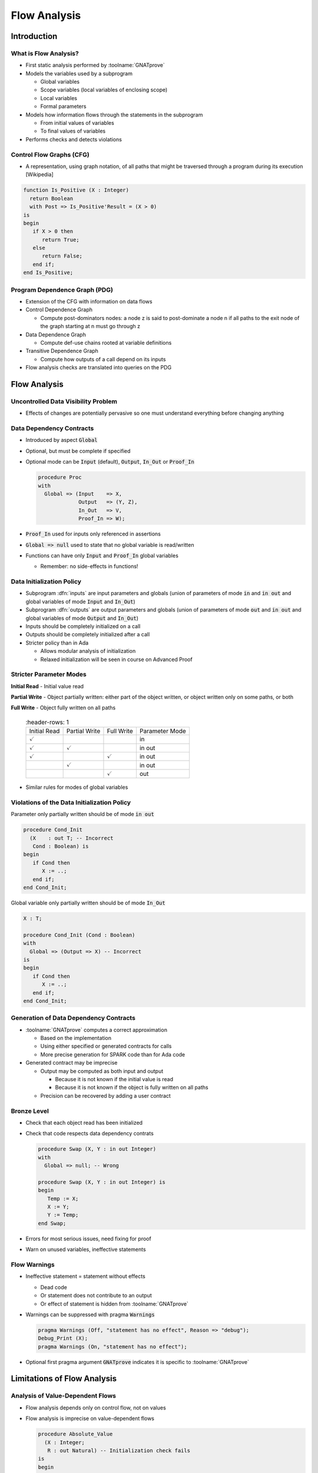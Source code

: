 ***************
Flow Analysis
***************

..
    Coding language

.. role:: ada(code)
    :language: Ada

..
    Math symbols

.. |rightarrow| replace:: :math:`\rightarrow`
.. |forall| replace:: :math:`\forall`
.. |exists| replace:: :math:`\exists`
.. |equivalent| replace:: :math:`\iff`

..
    Miscellaneous symbols

.. |checkmark| replace:: :math:`\checkmark`

==============
Introduction
==============

------------------------
What is Flow Analysis?
------------------------

* First static analysis performed by :toolname:`GNATprove`

* Models the variables used by a subprogram

  - Global variables
  - Scope variables (local variables of enclosing scope)
  - Local variables
  - Formal parameters

* Models how information flows through the statements in the subprogram

  - From initial values of variables
  - To final values of variables

* Performs checks and detects violations

---------------------------
Control Flow Graphs (CFG)
---------------------------

* A representation, using graph notation, of all paths that might be traversed
  through a program during its execution [Wikipedia]

.. container:: columns

 .. container:: column

    .. code:: ada

       function Is_Positive (X : Integer)
         return Boolean
         with Post => Is_Positive'Result = (X > 0)
       is
       begin
          if X > 0 then
             return True;
          else
             return False;
          end if;
       end Is_Positive;

 .. container:: column

    .. image:: control_flow_graph.jpg

--------------------------------
Program Dependence Graph (PDG)
--------------------------------

* Extension of the CFG with information on data flows

* Control Dependence Graph

  - Compute post-dominators nodes: a node z is said to post-dominate a node n
    if all paths to the exit node of the graph starting at n must go through z

* Data Dependence Graph

  - Compute def-use chains rooted at variable definitions

* Transitive Dependence Graph

  - Compute how outputs of a call depend on its inputs

* Flow analysis checks are translated into queries on the PDG

===============
Flow Analysis
===============

--------------------------------------
Uncontrolled Data Visibility Problem
--------------------------------------

.. image:: subprograms_accessing_global.png

* Effects of changes are potentially pervasive so one must understand
  everything before changing anything

---------------------------
Data Dependency Contracts
---------------------------

* Introduced by aspect :code:`Global`

* Optional, but must be complete if specified

* Optional mode can be :code:`Input` (default), :code:`Output`, :code:`In_Out`
  or :code:`Proof_In`

  .. code:: Ada

     procedure Proc
     with
       Global => (Input    => X,
                  Output   => (Y, Z),
                  In_Out   => V,
                  Proof_In => W);

* :code:`Proof_In` used for inputs only referenced in assertions

* :code:`Global => null` used to state that no global variable is read/written

* Functions can have only :code:`Input` and :code:`Proof_In` global variables

  - Remember: no side-effects in functions!

----------------------------
Data Initialization Policy
----------------------------

* Subprogram :dfn:`inputs` are input parameters and globals (union of
  parameters of mode :code:`in` and :code:`in out` and global variables of mode
  :code:`Input` and :code:`In_Out`)

* Subprogram :dfn:`outputs` are output parameters and globals (union of
  parameters of mode :code:`out` and :code:`in out` and global variables of
  mode :code:`Output` and :code:`In_Out`)

* Inputs should be completely initialized on a call

* Outputs should be completely initialized after a call

* Stricter policy than in Ada

  - Allows modular analysis of initialization

  - Relaxed initialization will be seen in course on Advanced Proof

--------------------------
Stricter Parameter Modes
--------------------------

**Initial Read** - Initial value read

**Partial Write** - Object partially written: either part of the object
written, or object written only on some paths, or both

**Full Write** - Object fully written on all paths

 .. list-table::
   :header-rows: 1

  * - Initial Read

    - Partial Write

    - Full Write

    - Parameter Mode

  * - |checkmark|

    -

    -

    - in

  * - |checkmark|

    - |checkmark|

    -

    - in out

  * - |checkmark|

    -

    - |checkmark|

    - in out

  * -

    - |checkmark|

    -

    - in out

  * -

    -

    - |checkmark|

    - out

* Similar rules for modes of global variables

----------------------------------------------
Violations of the Data Initialization Policy
----------------------------------------------

.. container:: columns

 .. container:: column

    Parameter only partially written should be of mode :code:`in out`

    .. code:: ada

       procedure Cond_Init
         (X    : out T; -- Incorrect
          Cond : Boolean) is
       begin
          if Cond then
             X := ..;
          end if;
       end Cond_Init;

 .. container:: column

    Global variable only partially written should be of mode :code:`In_Out`

    .. code:: ada

       X : T;

       procedure Cond_Init (Cond : Boolean)
       with
         Global => (Output => X) -- Incorrect
       is
       begin
          if Cond then
             X := ..;
          end if;
       end Cond_Init;

-----------------------------------------
Generation of Data Dependency Contracts
-----------------------------------------

* :toolname:`GNATprove` computes a correct approximation

  - Based on the implementation

  - Using either specified or generated contracts for calls

  - More precise generation for SPARK code than for Ada code

* Generated contract may be imprecise

  - Output may be computed as both input and output

    + Because it is not known if the initial value is read

    + Because it is not known if the object is fully written on all paths

  - Precision can be recovered by adding a user contract

--------------
Bronze Level
--------------

* Check that each object read has been initialized

* Check that code respects data dependency contrats

  .. code:: Ada

     procedure Swap (X, Y : in out Integer)
     with
       Global => null; -- Wrong

     procedure Swap (X, Y : in out Integer) is
     begin
        Temp := X;
        X := Y;
        Y := Temp;
     end Swap;

* Errors for most serious issues, need fixing for proof

* Warn on unused variables, ineffective statements

---------------
Flow Warnings
---------------

* Ineffective statement = statement without effects

  - Dead code

  - Or statement does not contribute to an output

  - Or effect of statement is hidden from :toolname:`GNATprove`

* Warnings can be suppressed with pragma :code:`Warnings`

  .. code:: ada

     pragma Warnings (Off, "statement has no effect", Reason => "debug");
     Debug_Print (X);
     pragma Warnings (On, "statement has no effect");

* Optional first pragma argument :code:`GNATprove` indicates it is specific to
  :toolname:`GNATprove`

==============================
Limitations of Flow Analysis
==============================

-----------------------------------
Analysis of Value-Dependent Flows
-----------------------------------

* Flow analysis depends only on control flow, not on values

* Flow analysis is imprecise on value-dependent flows

  .. code:: Ada

     procedure Absolute_Value
       (X : Integer;
        R : out Natural) -- Initialization check fails
     is
     begin
       if X < 0 then
         R := -X;
       end if;
       if X >= 0 then
         R := X;
       end if;
     end Absolute_Value;

* Use control flow instead: use :code:`if-then-else` above

----------------------------------------
Analysis of Array Initialization (1/2)
----------------------------------------

* Array indexes are values

* Flow analysis does not depend on values

* Flow analysis treats array assignment as a partial write

  - When assigning to an array index

  - When assigning to an array slice

  .. code:: Ada

     type T is array (1 .. 10) of Boolean;

     procedure Init_Array
       (A : out T) -- Initialization check fails
     is
     begin
        A (1) := True;
        A (2 .. 10) := (others => False);
     end Init_Array;

* No such imprecision for record components

----------------------------------------
Analysis of Array Initialization (2/2)
----------------------------------------

* Use array aggregates when possible

  .. code:: Ada

     type T is array (1 .. 10) of Boolean;

     procedure Init_Array
       (A : out T) -- Initialization check proved
     is
     begin
        A := (1 => True, 2 .. 10 => False);
     end Init_Array;

* Do not please the tool! :code:`A` is not :code:`in out` here!

  - Otherwise, caller is forced to initialize :code:`A`

* Some built-in heuristics recognize an initializing loop

  .. code:: Ada

     procedure Init_Array
       (A : out T) -- Initialization check proved
     is
     begin
        for J in A'Range loop
           A (J) := False;
        end loop;
     end Init_Array;

---------------------------
Dealing with False Alarms
---------------------------

* Check messages can be justified with pragma :code:`Annotate`

  .. code:: Ada

     procedure Init_Array
       (A : out T) -- Initialization check justified
     is
        pragma Annotate (GNATprove, False_Positive,
                         """A"" might not be initialized",
                         "value-dependent init");

* Justification inserted immediately after the check message location

* Relaxed initialization will be seen in course on Advanced Proof

=====
Lab
=====


=========
Summary
=========

---------------
Flow Analysis
---------------

* Flow analysis builds a Program Dependence Graph

* Flow analysis detects:

  - Interferences between parameters and global variables

  - Read of uninitialized variable

  - Violation of data dependency contracts (:code:`Global`)

* Flow analysis allows to reach Bronze level

* Flow analysis is imprecise

  - On value-dependent flows

  - On array assignment to index/slice

  - During generation of data dependency contracts
